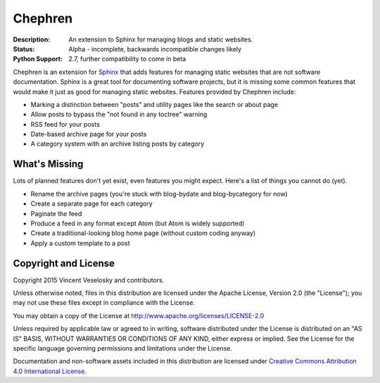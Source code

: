 Chephren
=============================================================================

.. Description of project goes here. This file will also be slurped by
    setup.py and used as long_description, which means this will be the home
    page on PyPI.

:Description: An extension to Sphinx for managing blogs and static websites.
:Status: Alpha - incomplete, backwards incompatible changes likely
:Python Support: 2.7, further compatibility to come in beta

Chephren is an extension for `Sphinx`_ that adds features for managing static
websites that are not software documentation. Sphinx is a great tool for
documenting software projects, but it is missing some common features that
would make it just as good for managing static websites. Features provided by
Chephren include:

* Marking a distinction between "posts" and utility pages like the search or about page
* Allow posts to bypass the "not found in any toctree" warning
* RSS feed for your posts
* Date-based archive page for your posts
* A category system with an archive listing posts by category

.. _`Sphinx`: http://sphinx-doc.org/

What's Missing
-----------------------------------------------------------------------------

Lots of planned features don't yet exist, even features you might expect.
Here's a list of things you cannot do (yet).

* Rename the archive pages (you're stuck with blog-bydate and blog-bycategory
  for now)
* Create a separate page for each category
* Paginate the feed
* Produce a feed in any format except Atom (but Atom is widely supported)
* Create a traditional-looking blog home page (without custom coding anyway)
* Apply a custom template to a post

Copyright and License
-----------------------------------------------------------------------------

Copyright 2015 Vincent Veselosky and contributors.

Unless otherwise noted, files in this distribution are licensed under the
Apache License, Version 2.0 (the "License"); you may not use these files
except in compliance with the License.

You may obtain a copy of the License at
http://www.apache.org/licenses/LICENSE-2.0

Unless required by applicable law or agreed to in writing, software
distributed under the License is distributed on an "AS IS" BASIS,
WITHOUT WARRANTIES OR CONDITIONS OF ANY KIND, either express or implied.
See the License for the specific language governing permissions and
limitations under the License.

Documentation and non-software assets included in this distribution are
licensed under `Creative Commons Attribution 4.0 International License
<http://creativecommons.org/licenses/by/4.0/>`_.
